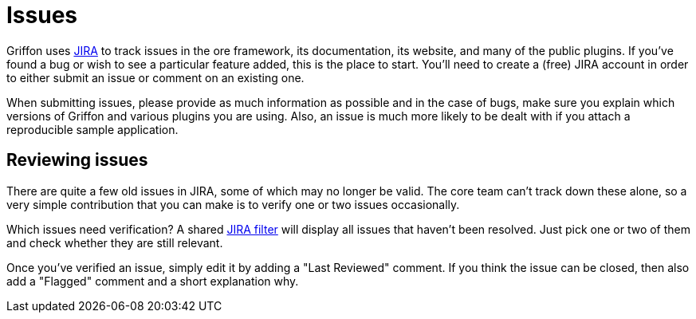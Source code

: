 
= Issues

Griffon uses http://jira.codehaus.org/browse/griffon[JIRA] to track issues in the
ore framework, its documentation, its website, and many of the public plugins. If
you've found a bug or wish to see a particular feature added, this is the place to
start. You'll need to create a (free) JIRA account in order to either submit an issue
or comment on an existing one.

When submitting issues, please provide as much information as possible and in the
case of bugs, make sure you explain which versions of Griffon and various plugins
you are using. Also, an issue is much more likely to be dealt with if you attach
a reproducible sample application.

== Reviewing issues

There are quite a few old issues in JIRA, some of which may no longer be valid.
The core team can't track down these alone, so a very simple contribution that you
can make is to verify one or two issues occasionally.

Which issues need verification? A shared http://jira.codehaus.org/secure/IssueNavigator.jspa?reset=true&amp;jqlQuery=project+%3D+GRIFFON+AND+resolution+%3D+Unresolved+ORDER+BY+updated+DESC[JIRA filter]
will display all issues that haven't been resolved. Just pick one or two of them
and check whether they are still relevant.

Once you've verified an issue, simply edit it by adding a "Last Reviewed" comment.
If you think the issue can be closed, then also add a "Flagged" comment and a short
explanation why.
